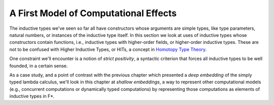 .. _Part2_par:

A First Model of Computational Effects
======================================

The inductive types we've seen so far all have constructors whose
arguments are simple types, like type parameters, natural numbers, or
instances of the inductive type itself. In this section we look at
uses of inductive types whose constructors contain functions, i.e.,
inductive types with higher-order fields, or higher-order inductive
types. These are not to be confused with Higher Inductive Types, or
HITs, a concept in `Homotopy Type Theory
<https://en.wikipedia.org/wiki/Inductive_type#Higher_inductive_types>`_.

One constraint we'll encounter is a notion of *strict positivity*, a
syntactic criterion that forces all inductive types to be well
founded, in a certain sense.

As a case study, and a point of contrast with the previous chapter
which presented a *deep embedding* of the simply typed lambda
calculus, we'll look in this chapter at *shallow embeddings*, a way to
represent other computational models (e.g., concurrent computations or
dynamically typed computations) by representing those computations as
elements of inductive types in F*.
